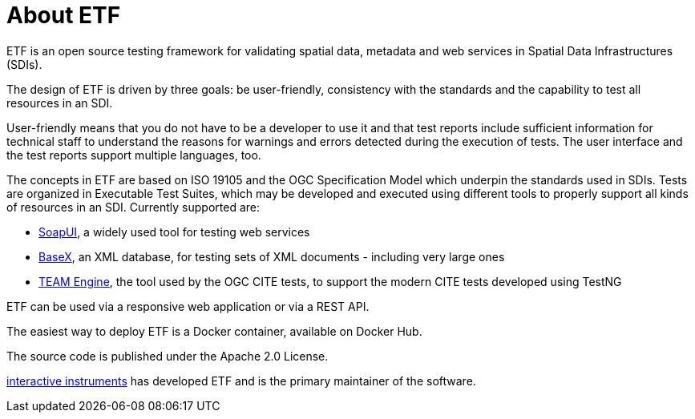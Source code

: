 = About ETF

ETF is an open source testing framework for validating spatial data, metadata and web services in Spatial Data Infrastructures (SDIs).

The design of ETF is driven by three goals: be user-friendly, consistency with the standards and the capability to test all resources in an SDI.

User-friendly means that you do not have to be a developer to use it and that test reports include sufficient information for technical staff to understand the reasons for warnings and errors detected during the execution of tests. The user interface and the test reports support multiple languages, too.

The concepts in ETF are based on ISO 19105 and the OGC Specification Model which underpin the standards used in SDIs. Tests are organized in Executable Test Suites, which may be developed and executed using different tools to properly support all kinds of resources in an SDI. Currently supported are:

* link:http://soapui.org/[SoapUI], a widely used tool for testing web services
* link:http://basex.org/[BaseX], an XML database, for testing sets of XML documents - including very large ones
* link:http://opengeospatial.github.io/teamengine[TEAM Engine], the tool used by the OGC CITE tests, to support the modern CITE tests developed using TestNG

ETF can be used via a responsive web application or via a REST API.

The easiest way to deploy ETF is a Docker container, available on Docker Hub.

The source code is published under the Apache 2.0 License.

link:http://www.interactive-instruments.de/[interactive instruments] has developed ETF and is the primary maintainer of the software.
